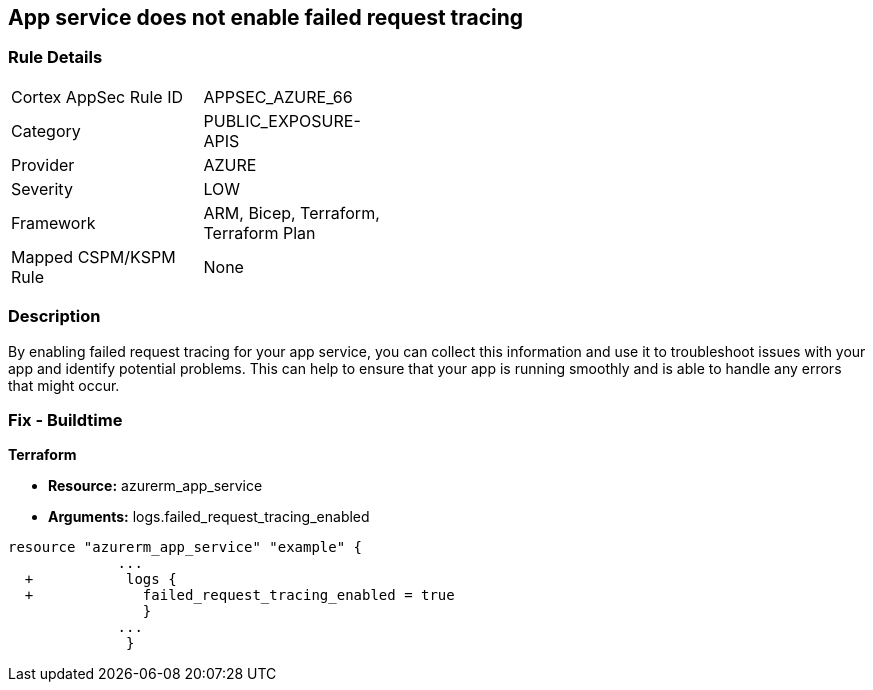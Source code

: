 == App service does not enable failed request tracing
// Failed request tracing disabled for Azure App Services


=== Rule Details

[width=45%]
|===
|Cortex AppSec Rule ID |APPSEC_AZURE_66
|Category |PUBLIC_EXPOSURE-APIS
|Provider |AZURE
|Severity |LOW
|Framework |ARM, Bicep, Terraform, Terraform Plan
|Mapped CSPM/KSPM Rule |None
|===


=== Description 


By enabling failed request tracing for your app service, you can collect this information and use it to troubleshoot issues with your app and identify potential problems.
This can help to ensure that your app is running smoothly and is able to handle any errors that might occur.

=== Fix - Buildtime


*Terraform* 


* *Resource:* azurerm_app_service
* *Arguments:* logs.failed_request_tracing_enabled


[source,go]
----
resource "azurerm_app_service" "example" {
             ...
  +           logs {
  +             failed_request_tracing_enabled = true
                }
             ...
              }
----
